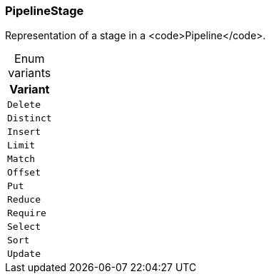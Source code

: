 [#_enum_PipelineStage]
=== PipelineStage

Representation of a stage in a <code>Pipeline</code>.

[caption=""]
.Enum variants
// tag::enum_constants[]
[cols=""]
[options="header"]
|===
|Variant
a| `Delete`
a| `Distinct`
a| `Insert`
a| `Limit`
a| `Match`
a| `Offset`
a| `Put`
a| `Reduce`
a| `Require`
a| `Select`
a| `Sort`
a| `Update`
|===
// end::enum_constants[]

